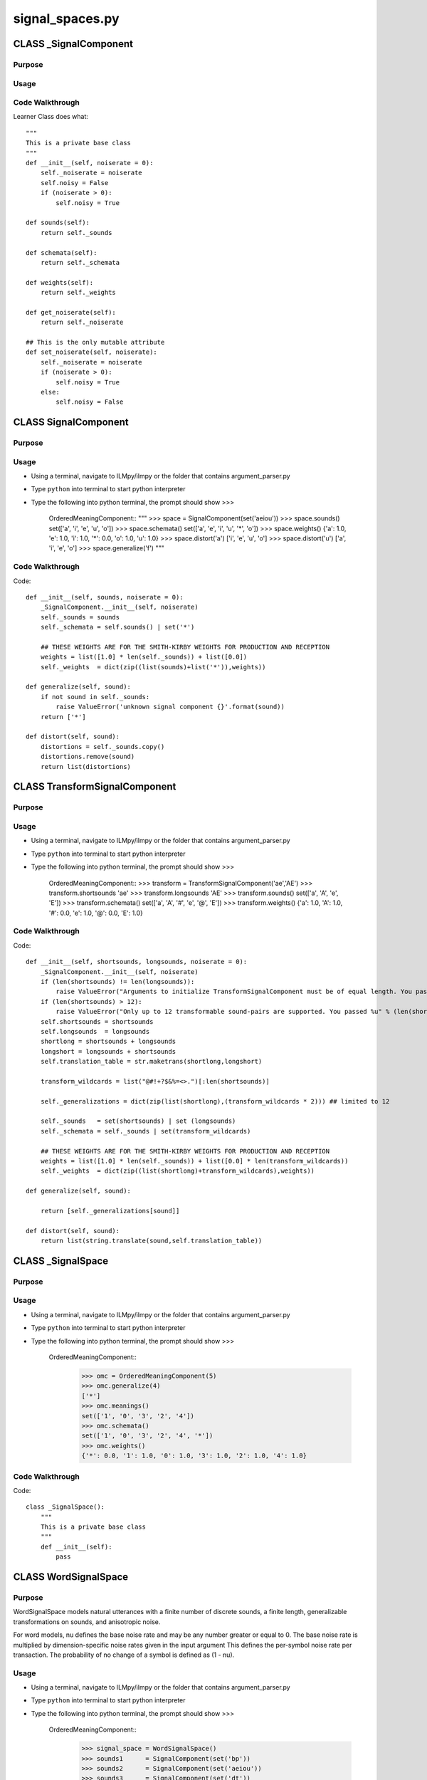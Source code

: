 signal_spaces.py
========================================

CLASS _SignalComponent
--------------------------


Purpose
^^^^^^^^^^^^^^^^^


Usage
^^^^^^^^^^^^^^^^^


	
Code Walkthrough
^^^^^^^^^^^^^^^^^

Learner Class does what::

    """
    This is a private base class 
    """
    def __init__(self, noiserate = 0):
        self._noiserate = noiserate
        self.noisy = False
        if (noiserate > 0):
            self.noisy = True
    
    def sounds(self):
        return self._sounds

    def schemata(self):
        return self._schemata

    def weights(self):
        return self._weights

    def get_noiserate(self):
        return self._noiserate

    ## This is the only mutable attribute
    def set_noiserate(self, noiserate):
        self._noiserate = noiserate
        if (noiserate > 0):
            self.noisy = True
        else:
            self.noisy = False


CLASS SignalComponent
--------------------------------


Purpose
^^^^^^^^^^^^^^^^^


Usage
^^^^^^^^^^^^^^^^^

* Using a terminal, navigate to ILMpy/ilmpy or the folder that contains argument_parser.py 
* Type ``python`` into terminal to start python interpreter
* Type the following into python terminal, the prompt should show >>>

	OrderedMeaningComponent::
    	"""
    	>>> space      = SignalComponent(set('aeiou'))
    	>>> space.sounds()
    	set(['a', 'i', 'e', 'u', 'o'])
    	>>> space.schemata()
    	set(['a', 'e', 'i', 'u', '*', 'o'])
    	>>> space.weights()
    	{'a': 1.0, 'e': 1.0, 'i': 1.0, '*': 0.0, 'o': 1.0, 'u': 1.0}
    	>>> space.distort('a')
    	['i', 'e', 'u', 'o']
    	>>> space.distort('u')
    	['a', 'i', 'e', 'o']
    	>>> space.generalize('f')
    	"""  

Code Walkthrough
^^^^^^^^^^^^^^^^^

Code::

    def __init__(self, sounds, noiserate = 0):
        _SignalComponent.__init__(self, noiserate)
        self._sounds = sounds
        self._schemata = self.sounds() | set('*')

        ## THESE WEIGHTS ARE FOR THE SMITH-KIRBY WEIGHTS FOR PRODUCTION AND RECEPTION
        weights = list([1.0] * len(self._sounds)) + list([0.0])
        self._weights  = dict(zip((list(sounds)+list('*')),weights))

    def generalize(self, sound):
        if not sound in self._sounds:
            raise ValueError('unknown signal component {}'.format(sound))
        return ['*']

    def distort(self, sound):
        distortions = self._sounds.copy()
        distortions.remove(sound) 
        return list(distortions)
	


CLASS TransformSignalComponent
--------------------------------


Purpose
^^^^^^^^^^^^^^^^^


Usage
^^^^^^^^^^^^^^^^^

* Using a terminal, navigate to ILMpy/ilmpy or the folder that contains argument_parser.py 
* Type ``python`` into terminal to start python interpreter
* Type the following into python terminal, the prompt should show >>>

	OrderedMeaningComponent::
    	>>> transform      = TransformSignalComponent('ae','AE')
    	>>> transform.shortsounds
    	'ae'
    	>>> transform.longsounds
    	'AE'
    	>>> transform.sounds()
    	set(['a', 'A', 'e', 'E'])
    	>>> transform.schemata()
    	set(['a', 'A', '#', 'e', '@', 'E'])
    	>>> transform.weights()
    	{'a': 1.0, 'A': 1.0, '#': 0.0, 'e': 1.0, '@': 0.0, 'E': 1.0}
	

Code Walkthrough
^^^^^^^^^^^^^^^^^

Code::

    def __init__(self, shortsounds, longsounds, noiserate = 0):
        _SignalComponent.__init__(self, noiserate)
        if (len(shortsounds) != len(longsounds)):
            raise ValueError("Arguments to initialize TransformSignalComponent must be of equal length. You passed %s and %s" % (shortsounds,longsounds))
        if (len(shortsounds) > 12):
            raise ValueError("Only up to 12 transformable sound-pairs are supported. You passed %u" % (len(shortsounds)))
        self.shortsounds = shortsounds
        self.longsounds  = longsounds
        shortlong = shortsounds + longsounds
        longshort = longsounds + shortsounds
        self.translation_table = str.maketrans(shortlong,longshort)

        transform_wildcards = list("@#!+?$&%=<>.")[:len(shortsounds)]
        
        self._generalizations = dict(zip(list(shortlong),(transform_wildcards * 2))) ## limited to 12

        self._sounds   = set(shortsounds) | set (longsounds)
        self._schemata = self._sounds | set(transform_wildcards)
        
        ## THESE WEIGHTS ARE FOR THE SMITH-KIRBY WEIGHTS FOR PRODUCTION AND RECEPTION
        weights = list([1.0] * len(self._sounds)) + list([0.0] * len(transform_wildcards))
        self._weights  = dict(zip((list(shortlong)+transform_wildcards),weights))

    def generalize(self, sound):
        
        return [self._generalizations[sound]]

    def distort(self, sound):
        return list(string.translate(sound,self.translation_table)) 







CLASS _SignalSpace
--------------------------------


Purpose
^^^^^^^^^^^^^^^^^


Usage
^^^^^^^^^^^^^^^^^

* Using a terminal, navigate to ILMpy/ilmpy or the folder that contains argument_parser.py 
* Type ``python`` into terminal to start python interpreter
* Type the following into python terminal, the prompt should show >>>

	OrderedMeaningComponent::
		>>> omc = OrderedMeaningComponent(5)
		>>> omc.generalize(4)
		['*']
		>>> omc.meanings()
		set(['1', '0', '3', '2', '4'])
		>>> omc.schemata()
		set(['1', '0', '3', '2', '4', '*'])
		>>> omc.weights()
		{'*': 0.0, '1': 1.0, '0': 1.0, '3': 1.0, '2': 1.0, '4': 1.0}

Code Walkthrough
^^^^^^^^^^^^^^^^^

Code::

	class _SignalSpace():
	    """
	    This is a private base class 
	    """
	    def __init__(self):
	        pass


CLASS WordSignalSpace
--------------------------------


Purpose
^^^^^^^^^^^^^^^^^

WordSignalSpace models natural utterances with a finite number of discrete sounds,
a finite length, generalizable transformations on sounds, and anisotropic noise.

For word models, nu defines the base noise rate and may be any number greater or equal to 0.
The base noise rate is multiplied by dimension-specific noise rates given in the input argument
This defines the per-symbol noise rate per transaction. 
The probability of no change of a symbol is defined as (1 - nu).


Usage
^^^^^^^^^^^^^^^^^

* Using a terminal, navigate to ILMpy/ilmpy or the folder that contains argument_parser.py 
* Type ``python`` into terminal to start python interpreter
* Type the following into python terminal, the prompt should show >>>

	OrderedMeaningComponent::
		>>> signal_space = WordSignalSpace()
		>>> sounds1      = SignalComponent(set('bp'))
		>>> sounds2      = SignalComponent(set('aeiou'))
		>>> sounds3      = SignalComponent(set('dt'))
		
		>>> signal_space.add_component(sounds1)
		>>> signal_space.add_component(sounds2)
		>>> signal_space.add_component(sounds3)
		
		>>> set(signal_space.generalize('bad'))
		set(['b*d', 'b**', 'bad', '*a*', '*ad', '**d', 'ba*'])
		
		>>> list(signal_space.analyze('bad',2))
		[['**d', 'ba*'], ['*a*', 'b*d'], ['*ad', 'b**']]
		
		>>> list(signal_space.analyze('bad',3))
		[['*ad', 'b*d', 'ba*']]
		
		>>> [[k,v] for k,v in signal_space.distort('bad')]
		[['bad', 1.0]]
		
		>>> sounds4      = TransformSignalComponent('ae','AE')
		>>> signal_space.add_component(sounds4)
		
		>>> set(signal_space.generalize('bada'))
		set(['*a*a', '*a*@', 'b*d@', 'b*da', '***a', '**d@', '**da', '*ada', '*ad@', 'b*	*@', 'bada', 'bad@', 'ba*a', 'ba*@', 'b**a'])
		
		>>> set(signal_space.generalize('badA'))
		set(['*a*A', '*a*@', 'b*d@', 'b*dA', '***A', '**d@', '**dA', '*adA', '*ad@', 'b*	*@', 'badA', 'bad@', 'ba*A', 'ba*@', 'b**A'])
		
		>>> signal_space.signals()
		['pada', 'padA', 'pade', 'padE', 'pata', 'patA', 'pate', 'patE', 'pida', 'pidA', 	'pide', 'pidE', 'pita', 'pitA', 'pite', 'pitE', 'peda', 'pedA', 'pede', 'pedE', 	'peta', 'petA', 'pete', 'petE', 'puda', 'pudA', 'pude', 'pudE', 'puta', 'putA', 	'pute', 'putE', 'poda', 'podA', 'pode', 'podE', 'pota', 'potA', 'pote', 'potE', 	'bada', 'badA', 'bade', 'badE', 'bata', 'batA', 'bate', 'batE', 'bida', 'bidA', 	'bide', 'bidE', 'bita', 'bitA', 'bite', 'bitE', 'beda', 'bedA', 'bede', 'bedE', 	'beta', 'betA', 'bete', 'betE', 'buda', 'budA', 'bude', 'budE', 'buta', 'butA', 	'bute', 'butE', 'boda', 'bodA', 'bode', 'bodE', 'bota', 'botA', 'bote', 'botE']
		
		>>> signal_space.schemata()
		['pa*a', 'pa*A', 'pa*#', 'pa*e', 'pa*@', 'pa*E', 'pada', 'padA', 'pad#', 'pade', 	'pad@', 'padE', 'pata', 'patA', 'pat#', 'pate', 'pat@', 'patE', 'pe*a', 'pe*A', 	'pe*#', 'pe*e', 'pe*@', 'pe*E', 'peda', 'pedA', 'ped#', 'pede', 'ped@', 'pedE', 	'peta', 'petA', 'pet#', 'pete', 'pet@', 'petE', 'pi*a', 'pi*A', 'pi*#', 'pi*e', 	'pi*@', 'pi*E', 'pida', 'pidA', 'pid#', 'pide', 'pid@', 'pidE', 'pita', 'pitA', 	'pit#', 'pite', 'pit@', 'pitE', 'pu*a', 'pu*A', 'pu*#', 'pu*e', 'pu*@', 'pu*E', 	'puda', 'pudA', 'pud#', 'pude', 'pud@', 'pudE', 'puta', 'putA', 'put#', 'pute', 	'put@', 'putE', 'p**a', 'p**A', 'p**#', 'p**e', 'p**@', 'p**E', 'p*da', 'p*dA', 'p	*d#', 'p*de', 'p*d@', 'p*dE', 'p*ta', 'p*tA', 'p*t#', 'p*te', 'p*t@', 'p*tE', 'po*	a', 'po*A', 'po*#', 'po*e', 'po*@', 'po*E', 'poda', 'podA', 'pod#', 'pode', 	'pod@', 'podE', 'pota', 'potA', 'pot#', 'pote', 'pot@', 'potE', 'ba*a', 'ba*A', 	'ba*#', 'ba*e', 'ba*@', 'ba*E', 'bada', 'badA', 'bad#', 'bade', 'bad@', 'badE', 	'bata', 'batA', 'bat#', 'bate', 'bat@', 'batE', 'be*a', 'be*A', 'be*#', 'be*e', 	'be*@', 'be*E', 'beda', 'bedA', 'bed#', 'bede', 'bed@', 'bedE', 'beta', 'betA', 	'bet#', 'bete', 'bet@', 'betE', 'bi*a', 'bi*A', 'bi*#', 'bi*e', 'bi*@', 'bi*E', 	'bida', 'bidA', 'bid#', 'bide', 'bid@', 'bidE', 'bita', 'bitA', 'bit#', 'bite', 	'bit@', 'bitE', 'bu*a', 'bu*A', 'bu*#', 'bu*e', 'bu*@', 'bu*E', 'buda', 'budA', 	'bud#', 'bude', 'bud@', 'budE', 'buta', 'butA', 'but#', 'bute', 'but@', 'butE', 'b	**a', 'b**A', 'b**#', 'b**e', 'b**@', 'b**E', 'b*da', 'b*dA', 'b*d#', 'b*de', 'b*	d@', 'b*dE', 'b*ta', 'b*tA', 'b*t#', 'b*te', 'b*t@', 'b*tE', 'bo*a', 'bo*A', 'bo*	#', 'bo*e', 'bo*@', 'bo*E', 'boda', 'bodA', 'bod#', 'bode', 'bod@', 'bodE', 	'bota', 'botA', 'bot#', 'bote', 'bot@', 'botE', '*a*a', '*a*A', '*a*#', '*a*e', 	'*a*@', '*a*E', '*ada', '*adA', '*ad#', '*ade', '*ad@', '*adE', '*ata', '*atA', 	'*at#', '*ate', '*at@', '*atE', '*e*a', '*e*A', '*e*#', '*e*e', '*e*@', '*e*E', 	'*eda', '*edA', '*ed#', '*ede', '*ed@', '*edE', '*eta', '*etA', '*et#', '*ete', 	'*et@', '*etE', '*i*a', '*i*A', '*i*#', '*i*e', '*i*@', '*i*E', '*ida', '*idA', 	'*id#', '*ide', '*id@', '*idE', '*ita', '*itA', '*it#', '*ite', '*it@', '*itE', 	'*u*a', '*u*A', '*u*#', '*u*e', '*u*@', '*u*E', '*uda', '*udA', '*ud#', '*ude', 	'*ud@', '*udE', '*uta', '*utA', '*ut#', '*ute', '*ut@', '*utE', '***a', '***A', '*	**#', '***e', '***@', '***E', '**da', '**dA', '**d#', '**de', '**d@', '**dE', '**	ta', '**tA', '**t#', '**te', '**t@', '**tE', '*o*a', '*o*A', '*o*#', '*o*e', 	'*o*@', '*o*E', '*oda', '*odA', '*od#', '*ode', '*od@', '*odE', '*ota', '*otA', 	'*ot#', '*ote', '*ot@', '*otE']
		
		>>> signal_space.weights('padE')
		1.0
		>>> signal_space.weights('*ad@')
		0.5
		>>> signal_space.weights('***A')
		0.25
		
		>>> signal_space2 = WordSignalSpace()
		>>> sounds1       = SignalComponent(set('bpdr'),noiserate=0.1)
		>>> sounds1.distort('b')
		['p', 'r', 'd']
		>>> sounds2       = TransformSignalComponent('aeiou','AEIOU')
		>>> signal_space2.add_component(sounds1)
		>>> signal_space2.add_component(sounds2)
		>>> [[k,v] for k,v in signal_space2.distort('ba')]
		[['ba', 0.9], ['pa', 0.03333333333333333], ['ra', 0.03333333333333333], ['da', 	0.03333333333333333]]
		
		>>> sounds3       = SignalComponent(set('dt'))
		>>> signal_space2.add_component(sounds3)
		>>> [[k,v] for k,v in signal_space2.distort('bad')]
		[['bad', 0.9], ['pad', 0.03333333333333333], ['rad', 0.03333333333333333], 	['dad', 0.03333333333333333]]
		
		>>> sounds4      = TransformSignalComponent('ae','AE', noiserate=0.2)
		>>> signal_space2.add_component(sounds4)
		>>> [[k,v] for k,v in signal_space2.distort('bada')]    
		[['bada', 0.7200000000000001], ['badA', 0.18000000000000002], ['pada', 	0.02666666666666667], ['padA', 0.006666666666666667], ['rada', 	0.02666666666666667], ['radA', 0.006666666666666667], ['dada', 	0.02666666666666667], ['dadA', 0.006666666666666667]]
		>>> [n for n in signal_space2.compute_neighbors('bada',0)]
		['pada', 'rada', 'dada']
		>>> [n for n in signal_space2.compute_neighbors('bada',1)]
		['bAda']
		>>> [n for n in signal_space2.compute_neighbors('bada',2)]
		['bata']
		>>> [n for n in signal_space2.compute_neighbors('bada',3)]
		['badA']
		>>> [n for n in signal_space2.compute_neighbors('radE',3)]
		['rade']

Code Walkthrough
^^^^^^^^^^^^^^^^^

Code::

	class WordSignalSpace (_SignalSpace):
	
	    def __init__(self):
	        _SignalSpace.__init__(self)
	        self.length = 0
	        self._components = []
	        self._sounds = []
	        self._signals = []
	        self._schemata = []
	        self._weightkeys = []
	        self._weightvalues = []
	        self._weights = {}
	        self._noiserates = []
	        self._hamming = defaultdict(dict)
	        self.noisy = False
	        
	    def add_component(self,component):
	        if (self.length == 0):
	            self._signals = [''.join(s) for s in itertools.product(	component.sounds()) ]
	            self._schemata = [''.join(s) for s in itertools.product(	component.schemata()) ]
	            self._weightkeys  = [''.join(s) for s in itertools.product(	component.weights().keys()) ]
	            self._weightvalues  = [sum(s) for s in itertools.product(	component.weights().values()) ]
	            self._weights  = dict(zip(self._weightkeys,self._weightvalues))
	        else:
	            self._signals = [''.join(s) for s in itertools.product(	self._signals,component.sounds()) ]
	            self._schemata = [''.join(s) for s in itertools.product(	self._schemata,component.schemata()) ]
	            self._weightkeys  = [''.join(s) for s in itertools.product(	self._weightkeys,component.weights().keys()) ]
	            self._weightvalues  = [sum(s) for s in itertools.product(	self._weightvalues,component.weights().values()) ]
	            self._weights  = dict(zip(self._weightkeys,self._weightvalues))
	
	        if (component.noisy):
	            self.noisy = True 
	        self.length += 1
	        self._components.append(component)
	        self._noiserates.append(component.get_noiserate())
	
	
	    def components(self,i):
	         return self._components[i]
	            
	    def signals(self):
	        return self._signals
	
	    def schemata(self):
	        return self._schemata
	
	    def weights(self,schema):
	        if (schema in self._weights):
	            return (self._weights[schema] / self.length)
	        else:
	            None
	
	    def noiserates(self):
	        return self._noiserates
	
	    def hamming(self,sig1,sig2):
	        assert len(sig1) == len(sig2)
	        if (sig1 == sig2):
	            return 0
	        elif sig1 in self._hamming and sig2 in self._hamming[sig1]:
	            return self._hamming[sig1][sig2]
	        else:
	            self._hamming[sig1][sig2] = self._hamming[sig2][sig1] = (hamming(	sig1,sig2)/self.length)
	            return self._hamming[sig1][sig2]
	
	    def analyze(self, signal, length):
	        slist = list(signal)
	        partitions = set_partitions(range(len(signal)),length)
	        for partition in partitions:
	            analysis = []
	            for iset in partition:
	                rlist = slist[:]
	                for i in iset:
	                    rlist[i] = self.components(i).generalize(rlist[i])[0]
	                analysis.append(''.join(rlist))    
	            yield analysis
	
	    def generalize(self,signal):
	        for i in range(len(signal)):
	            for locs in itertools.combinations(range(len(signal)), i):
	                sounds = [[char] for char in signal]
	                for loc in locs:
	                    original_sound = signal[loc]
	                    sounds[loc] = self.components(loc).generalize(original_sound)
	                for chars in itertools.product(*sounds):
	                    schema = ''.join(chars)
	                    yield schema 
	
	    def distort (self,signal):
	        slist = list(signal)
	        if self.noisy:
	            rates = self.noiserates()
	            noisyindices = [ i for i in range(len(signal)) if rates[i] > 0 ]
	            dlist = [ self.components(i).distort(signal[i]) if i in noisyindices else 	[] for i in range(len(signal)) ]
	            sfreq = [ (1 - rates[i]) if i in noisyindices else 1 for i in range(len(	signal))]
	            dfreq = [ (rates[i] / len(dlist[i])) if i in noisyindices else 1 for i in 	range(len(signal)) ]
	            clist = [ [s] for s in signal ]
	            for i in noisyindices:
	                clist[i].extend(dlist[i])
	
	            for chars in itertools.product(*clist):
	                utterance = ''.join(chars)
	                frequency = 1.0
	                for i in noisyindices:
	                    if (utterance[i] == slist[i]):
	                        frequency *= sfreq[i]
	                    else:
	                        frequency *= dfreq[i]
	                yield utterance, frequency
	
	        else:
	            yield signal, 1.0
	
	
	    def compute_neighbors (self, signal, position):
	        clist = [ [s] for s in signal ]
	        clist[position] = self.components(position).distort(signal[position]) 
	        for chars in itertools.product(*clist):
	            utterance = ''.join(chars)
	            yield utterance
	








